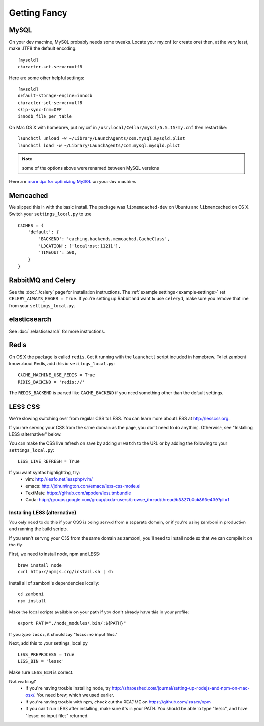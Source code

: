 .. _advanced-installation:

=============
Getting Fancy
=============

.. _configure-mysql:

-----
MySQL
-----

On your dev machine, MySQL probably needs some tweaks. Locate your my.cnf (or
create one) then, at the very least, make UTF8 the default encoding::

    [mysqld]
    character-set-server=utf8

Here are some other helpful settings::

    [mysqld]
    default-storage-engine=innodb
    character-set-server=utf8
    skip-sync-frm=OFF
    innodb_file_per_table

On Mac OS X with homebrew, put my.cnf in ``/usr/local/Cellar/mysql/5.5.15/my.cnf`` then restart like::

    launchctl unload -w ~/Library/LaunchAgents/com.mysql.mysqld.plist
    launchctl load -w ~/Library/LaunchAgents/com.mysql.mysqld.plist

.. note:: some of the options above were renamed between MySQL versions

Here are `more tips for optimizing MySQL <http://bonesmoses.org/2011/02/28/mysql-isnt-yoursql/>`_ on your dev machine.

---------
Memcached
---------

We slipped this in with the basic install.  The package was
``libmemcached-dev`` on Ubuntu and ``libmemcached`` on OS X.  Switch your
``settings_local.py`` to use ::

    CACHES = {
        'default': {
            'BACKEND': 'caching.backends.memcached.CacheClass',
            'LOCATION': ['localhost:11211'],
            'TIMEOUT': 500,
        }
    }

-------------------
RabbitMQ and Celery
-------------------

See the :doc:`./celery` page for installation instructions.  The
:ref:`example settings <example-settings>` set ``CELERY_ALWAYS_EAGER = True``.
If you're setting up Rabbit and want to use ``celeryd``, make sure you remove
that line from your ``settings_local.py``.


-------------
elasticsearch
-------------

See :doc:`./elasticsearch` for more instructions.


-----
Redis
-----

On OS X the package is called ``redis``.  Get it running with the ``launchctl``
script included in homebrew.  To let zamboni know about Redis, add this to
``settings_local.py``::

    CACHE_MACHINE_USE_REDIS = True
    REDIS_BACKEND = 'redis://'

The ``REDIS_BACKEND`` is parsed like ``CACHE_BACKEND`` if you need something
other than the default settings.


--------
LESS CSS
--------

We're slowing switching over from regular CSS to LESS.  You can learn more about
LESS at http://lesscss.org.

If you are serving your CSS from the same domain as the page, you don't
need to do anything.  Otherwise, see "Installing LESS (alternative)" below.

You can make the CSS live refresh on save by adding ``#!watch`` to the URL or by
adding the following to your ``settings_local.py``::

    LESS_LIVE_REFRESH = True

If you want syntax highlighting, try:
 * vim: http://leafo.net/lessphp/vim/
 * emacs: http://jdhuntington.com/emacs/less-css-mode.el
 * TextMate: https://github.com/appden/less.tmbundle
 * Coda: http://groups.google.com/group/coda-users/browse_thread/thread/b3327b0cb893e439?pli=1


Installing LESS (alternative)
*****************************

You only need to do this if your CSS is being served from a separate domain, or
if you're using zamboni in production and running the build scripts.

If you aren't serving your CSS from the same domain as zamboni, you'll need
to install node so that we can compile it on the fly.

First, we need to install node, npm and LESS::

    brew install node
    curl http://npmjs.org/install.sh | sh

Install all of zamboni's dependencies locally::

    cd zamboni
    npm install

Make the local scripts available on your path if you don't already have this in
your profile::

    export PATH="./node_modules/.bin/:${PATH}"

If you type ``lessc``, it should say "lessc: no input files."

Next, add this to your settings_local.py::

    LESS_PREPROCESS = True
    LESS_BIN = 'lessc'

Make sure ``LESS_BIN`` is correct.

Not working?
 * If you're having trouble installing node, try http://shapeshed.com/journal/setting-up-nodejs-and-npm-on-mac-osx/.  You need brew, which we used earlier.
 * If you're having trouble with npm, check out the README on https://github.com/isaacs/npm
 * If you can't run LESS after installing, make sure it's in your PATH.  You should be
   able to type "lessc", and have "lessc: no input files" returned.


